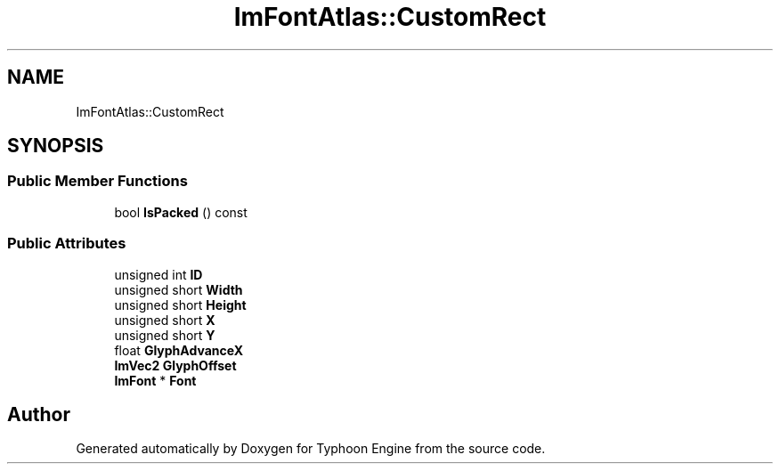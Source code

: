 .TH "ImFontAtlas::CustomRect" 3 "Sat Jul 20 2019" "Version 0.1" "Typhoon Engine" \" -*- nroff -*-
.ad l
.nh
.SH NAME
ImFontAtlas::CustomRect
.SH SYNOPSIS
.br
.PP
.SS "Public Member Functions"

.in +1c
.ti -1c
.RI "bool \fBIsPacked\fP () const"
.br
.in -1c
.SS "Public Attributes"

.in +1c
.ti -1c
.RI "unsigned int \fBID\fP"
.br
.ti -1c
.RI "unsigned short \fBWidth\fP"
.br
.ti -1c
.RI "unsigned short \fBHeight\fP"
.br
.ti -1c
.RI "unsigned short \fBX\fP"
.br
.ti -1c
.RI "unsigned short \fBY\fP"
.br
.ti -1c
.RI "float \fBGlyphAdvanceX\fP"
.br
.ti -1c
.RI "\fBImVec2\fP \fBGlyphOffset\fP"
.br
.ti -1c
.RI "\fBImFont\fP * \fBFont\fP"
.br
.in -1c

.SH "Author"
.PP 
Generated automatically by Doxygen for Typhoon Engine from the source code\&.
